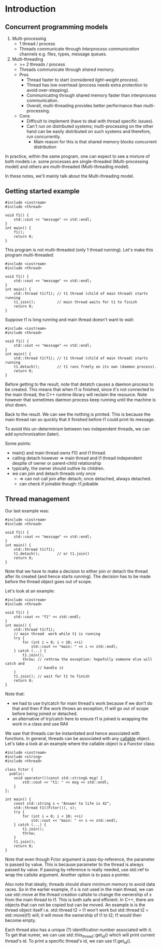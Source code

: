 * Introduction

** Concurrent programming models
1) Multi-processing
   - 1 thread / process
   - Threads communicate through /Interprocess communication/ channels e.g. files, types, message queues.
2) Multi-threading
   - >= 2 threads / process
   - Threads communicate through /shared memory/.
   - Pros
     * Thread faster to start (considered /light-weight process/).
     * Thread has low overhead (process needs extra protection to avoid over-stepping).
     * Communicating through shared memory faster than interprocess communication.
     * Overall, multi-threading provides better performance than multi-processing.
   - Cons
     * Difficult to implement (have to deal with thread specific issues).
     * Can't run on distributed systems; multi-processing on the other hand can be easily distributed on such systems and therefore, run concurrently.
       * Main reason for this is that shared memory blocks concurrent distribution

In practice, within the same program, one can expect to see a mixture of both
models i.e. some processes are single-threaded (Multi-processing model) and others
are multi-threaded (Multi-threading model).

In these notes, we'll mainly talk about the Multi-threading model.

** Getting started example

#+BEGIN_SRC C++ :exports both
#include <iostream>
#include <thread>

void f1() {
    std::cout << "message" << std::endl;
}
int main() {
    f1();
    return 0;
}
#+END_SRC

#+RESULTS:
: message

This program is not multi-threaded (only 1 thread running). 
Let's make this program multi-threaded:

#+BEGIN_SRC C++ :exports both
#include <iostream>
#include <thread>

void f1() {
    std::cout << "message" << std::endl;
}
int main() {
    std::thread t1(f1); // t1 thread (child of main thread) starts running
    t1.join();          // main thread waits for t1 to finish
    return 0;
}
#+END_SRC

#+RESULTS:
: message

Suppose t1 is long running and main thread doesn't want to wait:

#+BEGIN_SRC C++ :exports both
#include <iostream>
#include <thread>

void f1() {
    std::cout << "message" << std::endl;
}
int main() {
    std::thread t1(f1); // t1 thread (child of main thread) starts running
    t1.detach();        // t1 runs freely on its own (daemon process).
    return 0;
}
#+END_SRC

#+RESULTS:

Before getting to the result, note that detatch causes a daemon process to be
created. This means that when t1 is finished, since it's not connected to the
main thread, the C++ runtime library will reclaim the resource. Note however that
sometimes daemon process keep running until the machine is shut down.

Back to the result. We can see the nothing is printed. This is because the main thread
ran so quickly that it finished before t1 could print its message.

To avoid this un-determinism between two independent threads, we can add synchronization (later).

Some points:
- main() and main thread /owns/ f1() and t1 thread.
- calling detach however => main thread and t1 thread independent despite of owner or parent-child relationship
- typically, the owner should outlive its children.
- we can join and detach threads only once
  - => can not call join after detach; once detached, always detached.
  - can check if joinable though: t1.joibable
    
** Thread management
Our last example was:

#+BEGIN_SRC C++ :exports both
#include <iostream>
#include <thread>

void f1() {
    std::cout << "message" << std::endl;
}
int main() {
    std::thread t1(f1); 
    t1.detach();        // or t1.join()
    return 0;
}
#+END_SRC

Note that we have to make a decision to either join or detach the thread after
its created (and hence starts running). The decision has to be made before the thread
object goes out of scope.

Let's look at an example:

#+BEGIN_SRC C++ :exports both
#include <iostream>
#include <thread>

void f1() {
    std::cout << "f1" << std::endl;
}
int main() {
    std::thread t1(f1);
    // main thread  work while t1 is running
    try {
        for (int i = 0; i < 10; ++i)
            std::cout << "main: " << i << std::endl;
    } catch (...) {
        t1.join();
        throw; // rethrow the exception: hopefully someone else will catch and
               // handle it
    }
    t1.join(); // wait for t1 to finish
    return 0;
}
#+END_SRC

#+RESULTS:
| main: | 0 |
| main: | 1 |
| main: | 2 |
| main: | 3 |
| main: | 4 |
| main: | 5 |
| main: | 6 |
| main: | 7 |
| main: | 8 |
| main: | 9 |
| f1    |   |

Note that:
- we had to use try/catch for main thread's work because if we don't do that and then if the work throws an exception, t1 will go out of scope before being joined or detached.
- an alternative of try/catch here to ensure t1 is joined is wrapping the work in a class and use RAII

We saw that threads can be instanitated and hence associated with functions. In general,
threads can be associated with any [[http://en.cppreference.com/w/cpp/concept/Callable][callable]] object. Let's take a look at an example
where the callable object is a Functor class:

#+BEGIN_SRC C++ :exports both
#include <iostream>
#include <string>
#include <thread>

class Fctor {
  public:
    void operator()(const std::string& msg) {
        std::cout << "t1: " << msg << std::endl;
    }
};

int main() {
    const std::string s = "Answer to life is 42";
    std::thread t1((Fctor()), s);
    try {
        for (int i = 0; i < 10; ++i)
            std::cout << "main: " << s << std::endl;
    } catch (...) {
        t1.join();
        throw;
    }
    t1.join();
    return 0;
}
#+END_SRC

#+RESULTS:
| main: | Answer | to | life | is | 42 |
| main: | Answer | to | life | is | 42 |
| main: | Answer | to | life | is | 42 |
| main: | Answer | to | life | is | 42 |
| main: | Answer | to | life | is | 42 |
| main: | Answer | to | life | is | 42 |
| main: | Answer | to | life | is | 42 |
| main: | Answer | to | life | is | 42 |
| main: | Answer | to | life | is | 42 |
| main: | Answer | to | life | is | 42 |
| t1:   | Answer | to | life | is | 42 |

Note that even though Fctor argument is pass-by-reference, the parameter is passed
by value. This is because parameter to the thread is always passed by value. If
passing by reference is really needed, use std::ref to wrap the callsite argument.
Another option is to pass a pointer.

Also note that ideally, threads should share minimum memory to avoid data races.
So in the earlier example, if /s/ is not used in the main thread, we can use std::move
at the thread creation callsite to change the ownership of /s/ from the main thread to
t1. This is both safe and efficient. In C++, there are objects that can not be copied
but can be moved. An example is is the thread object itself i.e. std::thread t2 = t1
won't work but std::thread t2 = std::move(t1) will; it will move the ownership of t1 to
t2; t1 would then become empty.

Each thread also has a unique (?) identification number associated with it. To get that
numer, we can use std::this_thread::get_id() which will print current thread's id. To print
a specific thread's id, we can use t1.get_id().
